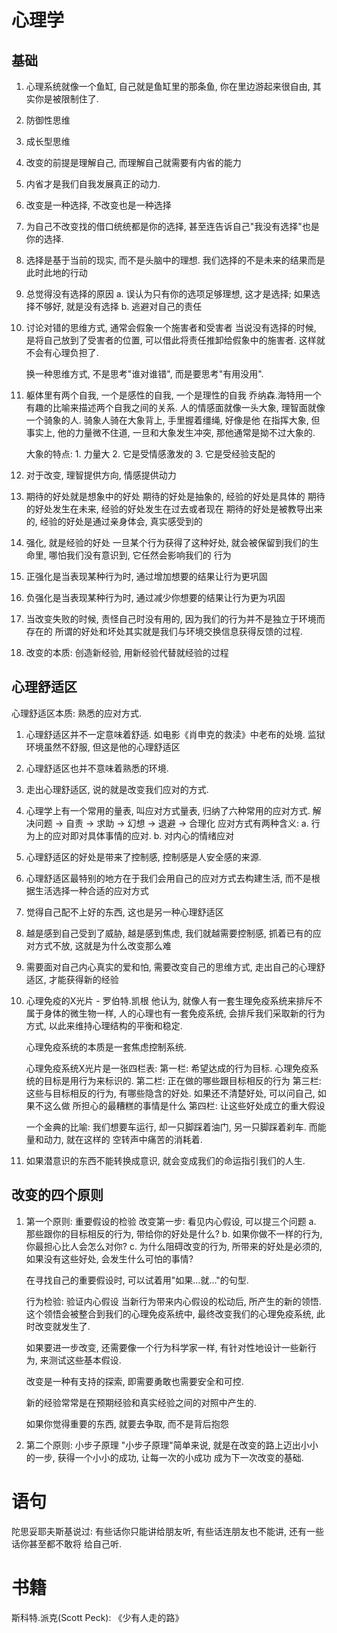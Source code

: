 * 心理学
** 基础
1. 心理系统就像一个鱼缸, 自己就是鱼缸里的那条鱼, 你在里边游起来很自由, 其实你是被限制住了.
2. 防御性思维
3. 成长型思维
4. 改变的前提是理解自己, 而理解自己就需要有内省的能力
5. 内省才是我们自我发展真正的动力.
6. 改变是一种选择, 不改变也是一种选择
7. 为自己不改变找的借口统统都是你的选择, 甚至连告诉自己"我没有选择"也是你的选择.
8. 选择是基于当前的现实, 而不是头脑中的理想. 我们选择的不是未来的结果而是此时此地的行动
9. 总觉得没有选择的原因
   a. 误认为只有你的选项足够理想, 这才是选择; 如果选择不够好, 就是没有选择
   b. 逃避对自己的责任
10. 讨论对错的思维方式, 通常会假象一个施害者和受害者
    当说没有选择的时候, 是将自己放到了受害者的位置, 可以借此将责任推卸给假象中的施害者.
    这样就不会有心理负担了.

    换一种思维方式, 不是思考"谁对谁错", 而是要思考"有用没用".
11. 躯体里有两个自我, 一个是感性的自我, 一个是理性的自我
    乔纳森.海特用一个有趣的比喻来描述两个自我之间的关系.
    人的情感面就像一头大象, 理智面就像一个骑象的人. 骑象人骑在大象背上, 手里握着缰绳, 好像是他
    在指挥大象, 但事实上, 他的力量微不住道, 一旦和大象发生冲突, 那他通常是拗不过大象的.

    大象的特点: 1. 力量大 2. 它是受情感激发的 3. 它是受经验支配的

12. 对于改变, 理智提供方向, 情感提供动力
13. 期待的好处就是想象中的好处
    期待的好处是抽象的, 经验的好处是具体的
    期待的好处发生在未来, 经验的好处发生在过去或者现在
    期待的好处是被教导出来的, 经验的好处是通过亲身体会, 真实感受到的
14. 强化, 就是经验的好处
    一旦某个行为获得了这种好处, 就会被保留到我们的生命里, 哪怕我们没有意识到, 它任然会影响我们的
    行为
15. 正强化是当表现某种行为时, 通过增加想要的结果让行为更巩固
16. 负强化是当表现某种行为时, 通过减少你想要的结果让行为更为巩固
17. 当改变失败的时候, 责怪自己时没有用的, 因为我们的行为并不是独立于环境而存在的
    所谓的好处和坏处其实就是我们与环境交换信息获得反馈的过程.
18. 改变的本质: 创造新经验, 用新经验代替就经验的过程

** 心理舒适区
心理舒适区本质: 熟悉的应对方式.
1. 心理舒适区并不一定意味着舒适.
   如电影《肖申克的救渎》中老布的处境. 监狱环境虽然不舒服, 但这是他的心理舒适区
2. 心理舒适区也并不意味着熟悉的环境.
3. 走出心理舒适区, 说的就是改变我们应对的方式.
4. 心理学上有一个常用的量表, 叫应对方式量表, 归纳了六种常用的应对方式.
   解决问题 -> 自责 -> 求助 -> 幻想 -> 退避 -> 合理化
   应对方式有两种含义: a. 行为上的应对即对具体事情的应对.
   b. 对内心的情绪应对
5. 心理舒适区的好处是带来了控制感, 控制感是人安全感的来源.
6. 心理舒适区最特别的地方在于我们会用自己的应对方式去构建生活,
   而不是根据生活选择一种合适的应对方式
7. 觉得自己配不上好的东西, 这也是另一种心理舒适区
8. 越是感到自己受到了威胁, 越是感到焦虑, 我们就越需要控制感, 抓着已有的应对方式不放,
   这就是为什么改变那么难
9. 需要面对自己内心真实的爱和怕, 需要改变自己的思维方式, 走出自己的心理舒适区, 才能获得新的经验
10. 心理免疫的X光片 - 罗伯特.凯根
    他认为, 就像人有一套生理免疫系统来排斥不属于身体的微生物一样, 人的心理也有一套免疫系统,
    会排斥我们采取新的行为方式, 以此来维持心理结构的平衡和稳定.

    心理免疫系统的本质是一套焦虑控制系统.

    心理免疫系统X光片是一张四栏表:
    第一栏: 希望达成的行为目标. 心理免疫系统的目标是用行为来标识的.
    第二栏: 正在做的哪些跟目标相反的行为
    第三栏: 这些与目标相反的行为, 有哪些隐含的好处. 如果还不清楚好处, 可以问自己, 如果不这么做
    所担心的最糟糕的事情是什么
    第四栏: 让这些好处成立的重大假设

    一个金典的比喻: 我们想要车运行, 却一只脚踩着油门, 另一只脚踩着刹车. 而能量和动力, 就在这样的
    空转声中痛苦的消耗着.
11. 如果潜意识的东西不能转换成意识, 就会变成我们的命运指引我们的人生.

** 改变的四个原则
1. 第一个原则: 重要假设的检验
   改变第一步: 看见内心假设, 可以提三个问题
   a. 那些跟你的目标相反的行为, 带给你的好处是什么?
   b. 如果你做不一样的行为, 你最担心比人会怎么对你?
   c. 为什么阻碍改变的行为, 所带来的好处是必须的, 如果没有这些好处, 会发生什么可怕的事情?

   在寻找自己的重要假设时, 可以试着用"如果...就..."的句型.

   行为检验: 验证内心假设
   当新行为带来内心假设的松动后, 所产生的新的领悟. 这个领悟会被整合到我们的心理免疫系统中,
   最终改变我们的心理免疫系统, 此时改变就发生了.

   如果要进一步改变, 还需要像一个行为科学家一样, 有针对性地设计一些新行为, 来测试这些基本假设.

   改变是一种有支持的探索, 即需要勇敢也需要安全和可控.

   新的经验常常是在预期经验和真实经验之间的对照中产生的.

   如果你觉得重要的东西, 就要去争取, 而不是背后抱怨
2. 第二个原则: 小步子原理
   "小步子原理"简单来说, 就是在改变的路上迈出小小的一步, 获得一个小小的成功, 让每一次的小成功
   成为下一次改变的基础.

* 语句
陀思妥耶夫斯基说过: 有些话你只能讲给朋友听, 有些话连朋友也不能讲, 还有一些话你甚至都不敢将
给自己听.

* 书籍
斯科特.派克(Scott Peck):  《少有人走的路》
